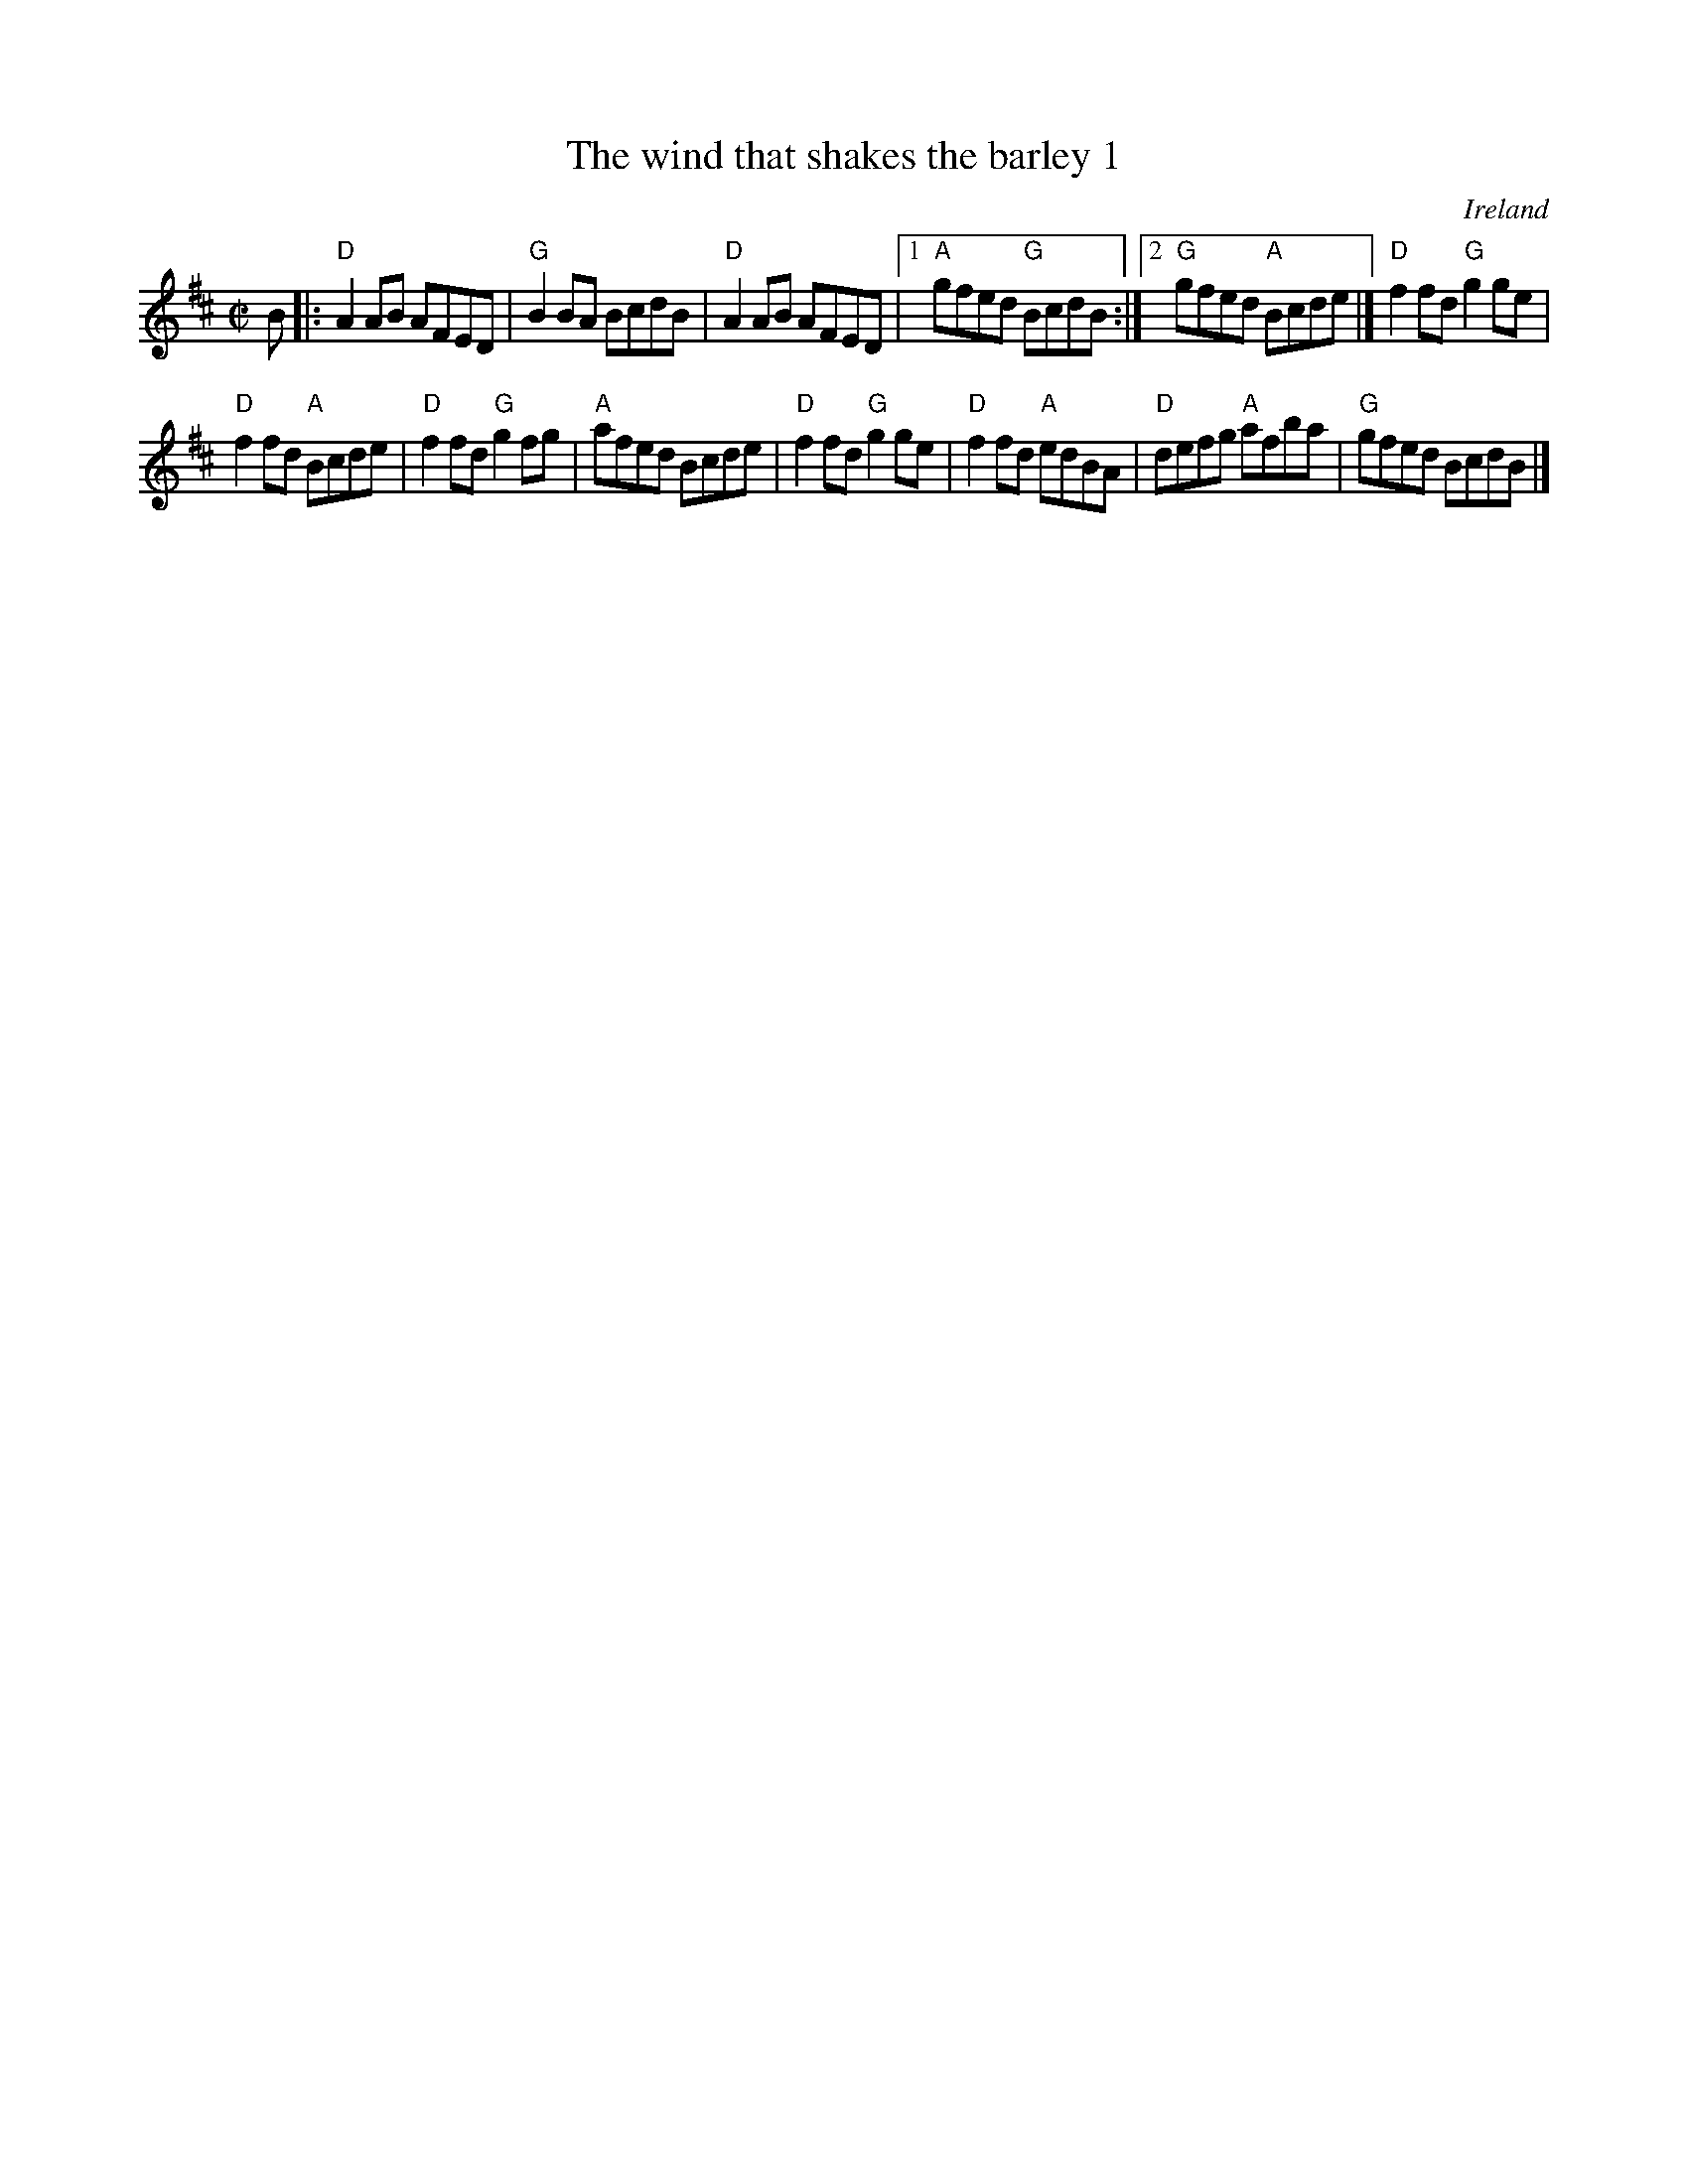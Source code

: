 X:344
T:The wind that shakes the barley 1
R:Reel
O:Ireland
B:Kerr's First p4
B:Roche 199
B:O'Neill's 1518
S:My arrangement from various sources- pretty much Roche...
Z:Transcription, arrangement, chords:Mike Long
M:C|
L:1/8
K:D
B|:"D"A2AB AFED|"G"B2BA BcdB|\
"D"A2AB AFED|[1 "A"gfed "G"BcdB:|[2 "G"gfed "A"Bcde|]\
"D"f2fd "G"g2ge|
"D"f2fd "A"Bcde|"D"f2fd "G"g2fg|"A"afed Bcde|\
"D"f2fd "G"g2ge|"D"f2fd "A"edBA|"D"defg "A"afba|"G"gfed BcdB|]
